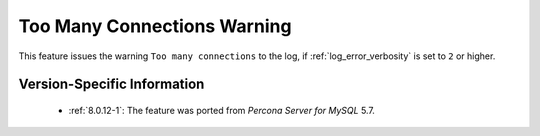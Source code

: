 .. _log_connection_error:

==============================
 Too Many Connections Warning
==============================

This feature issues the warning ``Too many connections`` to the log, if :ref:`log_error_verbosity` is set to ``2`` or higher. 

Version-Specific Information
============================

  * :ref:`8.0.12-1`: The feature was ported from *Percona Server for MySQL* 5.7.

